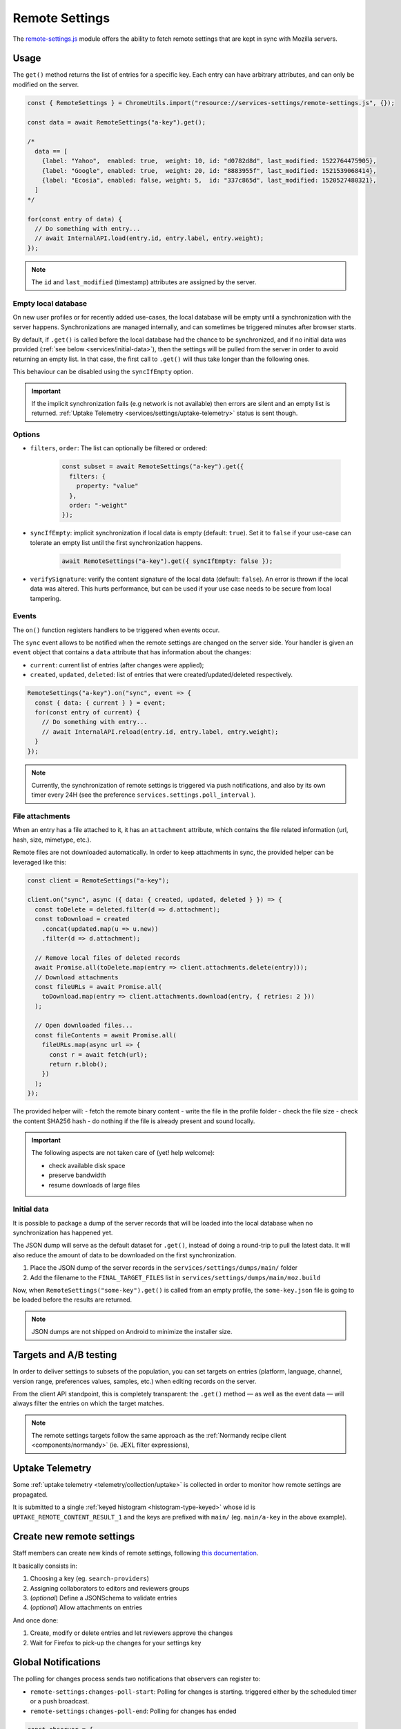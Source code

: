 .. _services/remotesettings:

===============
Remote Settings
===============

The `remote-settings.js <https://dxr.mozilla.org/mozilla-central/source/services/settings/remote-settings.js>`_ module offers the ability to fetch remote settings that are kept in sync with Mozilla servers.


Usage
=====

The ``get()`` method returns the list of entries for a specific key. Each entry can have arbitrary attributes, and can only be modified on the server.

.. code-block:: js

    const { RemoteSettings } = ChromeUtils.import("resource://services-settings/remote-settings.js", {});

    const data = await RemoteSettings("a-key").get();

    /*
      data == [
        {label: "Yahoo",  enabled: true,  weight: 10, id: "d0782d8d", last_modified: 1522764475905},
        {label: "Google", enabled: true,  weight: 20, id: "8883955f", last_modified: 1521539068414},
        {label: "Ecosia", enabled: false, weight: 5,  id: "337c865d", last_modified: 1520527480321},
      ]
    */

    for(const entry of data) {
      // Do something with entry...
      // await InternalAPI.load(entry.id, entry.label, entry.weight);
    });

.. note::
    The ``id`` and ``last_modified`` (timestamp) attributes are assigned by the server.


Empty local database
--------------------

On new user profiles or for recently added use-cases, the local database will be empty until a synchronization with the server happens. Synchronizations are managed internally, and can sometimes be triggered minutes after browser starts.

By default, if ``.get()`` is called before the local database had the chance to be synchronized, and if no initial data was provided (:ref:`see below <services/initial-data>`), then the settings will be pulled from the server in order to avoid returning an empty list. In that case, the first call to ``.get()`` will thus take longer than the following ones.

This behaviour can be disabled using the ``syncIfEmpty`` option.

.. important::

    If the implicit synchronization fails (e.g network is not available) then errors are silent and an empty list is returned. :ref:`Uptake Telemetry <services/settings/uptake-telemetry>` status is sent though.


Options
-------

* ``filters``, ``order``: The list can optionally be filtered or ordered:

    .. code-block:: js

        const subset = await RemoteSettings("a-key").get({
          filters: {
            property: "value"
          },
          order: "-weight"
        });

* ``syncIfEmpty``: implicit synchronization if local data is empty (default: ``true``).
  Set it to ``false`` if your use-case can tolerate an empty list until the first synchronization happens.

    .. code-block:: js

        await RemoteSettings("a-key").get({ syncIfEmpty: false });

* ``verifySignature``: verify the content signature of the local data (default: ``false``).
  An error is thrown if the local data was altered. This hurts performance, but can be used if your use case needs to be secure from local tampering.


Events
------

The ``on()`` function registers handlers to be triggered when events occur.

The ``sync`` event allows to be notified when the remote settings are changed on the server side. Your handler is given an ``event`` object that contains a ``data`` attribute that has information about the changes:

- ``current``: current list of entries (after changes were applied);
- ``created``, ``updated``, ``deleted``: list of entries that were created/updated/deleted respectively.

.. code-block:: js

    RemoteSettings("a-key").on("sync", event => {
      const { data: { current } } = event;
      for(const entry of current) {
        // Do something with entry...
        // await InternalAPI.reload(entry.id, entry.label, entry.weight);
      }
    });

.. note::

    Currently, the synchronization of remote settings is triggered via push notifications, and also by its own timer every 24H (see the preference ``services.settings.poll_interval`` ).

File attachments
----------------

When an entry has a file attached to it, it has an ``attachment`` attribute, which contains the file related information (url, hash, size, mimetype, etc.).

Remote files are not downloaded automatically. In order to keep attachments in sync, the provided helper can be leveraged like this:

.. code-block:: js

    const client = RemoteSettings("a-key");

    client.on("sync", async ({ data: { created, updated, deleted } }) => {
      const toDelete = deleted.filter(d => d.attachment);
      const toDownload = created
        .concat(updated.map(u => u.new))
        .filter(d => d.attachment);

      // Remove local files of deleted records
      await Promise.all(toDelete.map(entry => client.attachments.delete(entry)));
      // Download attachments
      const fileURLs = await Promise.all(
        toDownload.map(entry => client.attachments.download(entry, { retries: 2 }))
      );

      // Open downloaded files...
      const fileContents = await Promise.all(
        fileURLs.map(async url => {
          const r = await fetch(url);
          return r.blob();
        })
      );
    });

The provided helper will:
- fetch the remote binary content
- write the file in the profile folder
- check the file size
- check the content SHA256 hash
- do nothing if the file is already present and sound locally.

.. important::

    The following aspects are not taken care of (yet! help welcome):

    - check available disk space
    - preserve bandwidth
    - resume downloads of large files

.. notes::

    The ``download()`` method does not return a file path but instead a ``file://`` URL which points to the locally-downloaded file.
    This will allow us to package attachments as part of a Firefox release (see `Bug 1542177 <https://bugzilla.mozilla.org/show_bug.cgi?id=1542177>`_)
    and return them to calling code as ``resource://`` from within a package archive.

.. notes::

    A ``downloadAsBytes()`` method returning an ``ArrayBuffer`` is also available, if writing the attachment into the user profile is not necessary.


.. _services/initial-data:

Initial data
------------

It is possible to package a dump of the server records that will be loaded into the local database when no synchronization has happened yet.

The JSON dump will serve as the default dataset for ``.get()``, instead of doing a round-trip to pull the latest data. It will also reduce the amount of data to be downloaded on the first synchronization.

#. Place the JSON dump of the server records in the ``services/settings/dumps/main/`` folder
#. Add the filename to the ``FINAL_TARGET_FILES`` list in ``services/settings/dumps/main/moz.build``

Now, when ``RemoteSettings("some-key").get()`` is called from an empty profile, the ``some-key.json`` file is going to be loaded before the results are returned.

.. note::

    JSON dumps are not shipped on Android to minimize the installer size.

Targets and A/B testing
=======================

In order to deliver settings to subsets of the population, you can set targets on entries (platform, language, channel, version range, preferences values, samples, etc.) when editing records on the server.

From the client API standpoint, this is completely transparent: the ``.get()`` method — as well as the event data — will always filter the entries on which the target matches.

.. note::

    The remote settings targets follow the same approach as the :ref:`Normandy recipe client <components/normandy>` (ie. JEXL filter expressions),

.. _services/settings/uptake-telemetry:

Uptake Telemetry
================

Some :ref:`uptake telemetry <telemetry/collection/uptake>` is collected in order to monitor how remote settings are propagated.

It is submitted to a single :ref:`keyed histogram <histogram-type-keyed>` whose id is ``UPTAKE_REMOTE_CONTENT_RESULT_1`` and the keys are prefixed with ``main/`` (eg. ``main/a-key`` in the above example).


Create new remote settings
==========================

Staff members can create new kinds of remote settings, following `this documentation <https://remote-settings.readthedocs.io/en/latest/getting-started.html>`_.

It basically consists in:

#. Choosing a key (eg. ``search-providers``)
#. Assigning collaborators to editors and reviewers groups
#. (*optional*) Define a JSONSchema to validate entries
#. (*optional*) Allow attachments on entries

And once done:

#. Create, modify or delete entries and let reviewers approve the changes
#. Wait for Firefox to pick-up the changes for your settings key


Global Notifications
====================

The polling for changes process sends two notifications that observers can register to:

* ``remote-settings:changes-poll-start``: Polling for changes is starting. triggered either by the scheduled timer or a push broadcast.
* ``remote-settings:changes-poll-end``: Polling for changes has ended

.. code-block:: javascript

    const observer = {
      observe(aSubject, aTopic, aData) {
        Services.obs.removeObserver(this, "remote-settings:changes-poll-start");

        const { expectedTimestamp } = JSON.parse(aData);
        console.log("Polling started", expectedTimestamp ? "from push broadcast" : "by scheduled trigger");
      },
    };
    Services.obs.addObserver(observer, "remote-settings:changes-poll-start");


Advanced Options
================

``localFields``: records fields that remain local
-------------------------------------------------

During synchronization, the local database is compared with the server data. Any difference will be overwritten by the remote version.

In some use-cases it's necessary to store some state using extra attributes on records. The ``localFields`` options allows to specify which records field names should be preserved on records during synchronization.

.. code-block:: javascript

    const client = RemoteSettings("a-collection", {
      localFields: [ "userNotified", "userResponse" ],
    });


``filterFunc``: custom filtering function
-----------------------------------------

By default, the entries returned by ``.get()`` are filtered based on the JEXL expression result from the ``filter_expression`` field. The ``filterFunc`` option allows to execute a custom filter (async) function, that should return the record (modified or not) if kept or a falsy value if filtered out.

.. code-block:: javascript

    const client = RemoteSettings("a-collection", {
      filterFunc: (record, environment) => {
        const { enabled, ...entry } = record;
        return enabled ? entry : null;
      }
    });


Debugging and manual testing
============================

Logging
-------

In order to enable verbose logging, set the log level preference to ``debug``.

.. code-block:: javascript

    Services.prefs.setCharPref("services.settings.loglevel", "debug");

Remote Settings Dev Tools
-------------------------

The Remote Settings Dev Tools extension provides some tooling to inspect synchronization statuses, to change the remote server or to switch to *preview* mode in order to sign-off pending changes. `More information on the dedicated repository <https://github.com/mozilla/remote-settings-devtools>`_.


Trigger a synchronization manually
----------------------------------

The synchronization of every known remote settings clients can be triggered manually with ``pollChanges()``:

.. code-block:: js

    await RemoteSettings.pollChanges()

In order to ignore last synchronization status during polling for changes, set the ``full`` option:

.. code-block:: js

    await RemoteSettings.pollChanges({ full: true })

The synchronization of a single client can be forced with the ``.sync()`` method:

.. code-block:: js

    await RemoteSettings("a-key").sync();

.. important::

    The above methods are only relevant during development or debugging and should never be called in production code.


Inspect local data
------------------

The internal IndexedDB of Remote Settings can be accessed via the Storage Inspector in the `browser toolbox <https://developer.mozilla.org/en-US/docs/Tools/Browser_Toolbox>`_.

For example, the local data of the ``"key"`` collection can be accessed in the ``remote-settings`` database at *Browser Toolbox* > *Storage* > *IndexedDB* > *chrome*, in the ``records`` store.


Delete all local data
---------------------

All local data, of **every collection**, including downloaded attachments, can be deleted with:

.. code-block:: js

    await RemoteSettings.clearAll();


Unit Tests
==========

As a foreword, we would like to underline the fact that your tests should not test Remote Settings itself. Your tests should assume Remote Settings works, and should only run assertions on the integration part. For example, if you see yourself mocking the server responses, your tests may go over their responsibility.

If your code relies on the ``"sync"`` event, you are likely to be interested in faking this event and make sure your code runs as expected. If it relies on ``.get()``, you will probably want to insert some fake local data.


Simulate ``"sync"`` events
--------------------------

You can forge a ``payload`` that contains the events attributes as described above, and emit it :)

.. code-block:: js

    const payload = {
      current: [{ id: "abc", age: 43 }],
      created: [],
      updated: [{ old: { id: "abc", age: 42 }, new: { id: "abc", age: 43 }}],
      deleted: [],
    };

    await RemoteSettings("a-key").emit("sync", { data: payload });


Manipulate local data
---------------------

A handle on the local collection can be obtained with ``openCollection()``.

.. code-block:: js

    const collection = await RemoteSettings("a-key").openCollection();

And records can be created manually (as if they were synchronized from the server):

.. code-block:: js

    const record = await collection.create({
      id: "a-custom-string-or-uuid",
      domain: "website.com",
      usernameSelector: "#login-account",
      passwordSelector: "#pass-signin",
    }, { synced: true });

If no timestamp is set, any call to ``.get()`` will trigger the load of initial data (JSON dump) if any, or a synchronization will be triggered. To avoid that, store a fake timestamp:

.. code-block:: js

    await collection.db.saveLastModified(42);

In order to bypass the potential target filtering of ``RemoteSettings("key").get()``, the low-level listing of records can be obtained with ``collection.list()``:

.. code-block:: js

    const { data: subset } = await collection.list({
      filters: {
        "property": "value"
      }
    });

The local data can be flushed with ``clear()``:

.. code-block:: js

    await collection.clear()

For further documentation in collection API, checkout the `kinto.js library <https://kintojs.readthedocs.io/>`_, which is in charge of the IndexedDB interactions behind-the-scenes.


Misc
====

We host more documentation on https://remote-settings.readthedocs.io/, on how to run a server locally, manage attachments, or use the REST API etc.

About blocklists
----------------

The security settings, as well as addons, plugins, and GFX blocklists were the first use-cases of remote settings, and thus have some specificities.

For example, they leverage advanced customization options (bucket, content-signature certificate, target filtering etc.). In order to get a reference to these clients, their initialization code must be executed first.

.. code-block:: js

    const {RemoteSecuritySettings} = ChromeUtils.import("resource://gre/modules/psm/RemoteSecuritySettings.jsm");

    RemoteSecuritySettings.init();


    const Blocklist = ChromeUtils.import("resource://gre/modules/Blocklist.jsm", null);

    Blocklist.ExtensionBlocklistRS._ensureInitialized();
    Blocklist.PluginBlocklistRS._ensureInitialized();
    Blocklist.GfxBlocklistRS._ensureInitialized();

Then, in order to access a specific client instance, the ``bucketName`` must be specified:

.. code-block:: js

    const client = RemoteSettings("onecrl", { bucketName: "security-state" });

And in the storage inspector, the IndexedDB internal store will be prefixed with ``security-state`` instead of ``main`` (eg. ``security-state/onecrl``).
